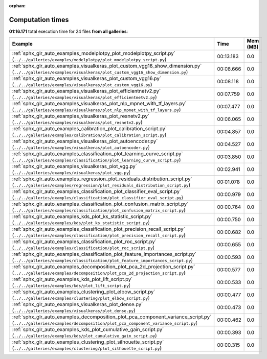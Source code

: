 
:orphan:

.. _sphx_glr_sg_execution_times:


Computation times
=================
**01:16.171** total execution time for 24 files **from all galleries**:

.. container::

  .. raw:: html

    <style scoped>
    <link href="https://cdnjs.cloudflare.com/ajax/libs/twitter-bootstrap/5.3.0/css/bootstrap.min.css" rel="stylesheet" />
    <link href="https://cdn.datatables.net/1.13.6/css/dataTables.bootstrap5.min.css" rel="stylesheet" />
    </style>
    <script src="https://code.jquery.com/jquery-3.7.0.js"></script>
    <script src="https://cdn.datatables.net/1.13.6/js/jquery.dataTables.min.js"></script>
    <script src="https://cdn.datatables.net/1.13.6/js/dataTables.bootstrap5.min.js"></script>
    <script type="text/javascript" class="init">
    $(document).ready( function () {
        $('table.sg-datatable').DataTable({order: [[1, 'desc']]});
    } );
    </script>

  .. list-table::
   :header-rows: 1
   :class: table table-striped sg-datatable

   * - Example
     - Time
     - Mem (MB)
   * - :ref:`sphx_glr_auto_examples_modelplotpy_plot_modelplotpy_script.py` (``../../galleries/examples/modelplotpy/plot_modelplotpy_script.py``)
     - 00:13.183
     - 0.0
   * - :ref:`sphx_glr_auto_examples_visualkeras_plot_custom_vgg16_show_dimension.py` (``../../galleries/examples/visualkeras/plot_custom_vgg16_show_dimension.py``)
     - 00:08.666
     - 0.0
   * - :ref:`sphx_glr_auto_examples_visualkeras_plot_custom_vgg16.py` (``../../galleries/examples/visualkeras/plot_custom_vgg16.py``)
     - 00:08.118
     - 0.0
   * - :ref:`sphx_glr_auto_examples_visualkeras_plot_efficientnetv2.py` (``../../galleries/examples/visualkeras/plot_efficientnetv2.py``)
     - 00:07.759
     - 0.0
   * - :ref:`sphx_glr_auto_examples_visualkeras_plot_nlp_mpnet_with_tf_layers.py` (``../../galleries/examples/visualkeras/plot_nlp_mpnet_with_tf_layers.py``)
     - 00:07.477
     - 0.0
   * - :ref:`sphx_glr_auto_examples_visualkeras_plot_resnetv2.py` (``../../galleries/examples/visualkeras/plot_resnetv2.py``)
     - 00:06.065
     - 0.0
   * - :ref:`sphx_glr_auto_examples_calibration_plot_calibration_script.py` (``../../galleries/examples/calibration/plot_calibration_script.py``)
     - 00:04.857
     - 0.0
   * - :ref:`sphx_glr_auto_examples_visualkeras_plot_autoencoder.py` (``../../galleries/examples/visualkeras/plot_autoencoder.py``)
     - 00:04.527
     - 0.0
   * - :ref:`sphx_glr_auto_examples_classification_plot_learning_curve_script.py` (``../../galleries/examples/classification/plot_learning_curve_script.py``)
     - 00:03.850
     - 0.0
   * - :ref:`sphx_glr_auto_examples_visualkeras_plot_vgg.py` (``../../galleries/examples/visualkeras/plot_vgg.py``)
     - 00:02.941
     - 0.0
   * - :ref:`sphx_glr_auto_examples_regression_plot_residuals_distribution_script.py` (``../../galleries/examples/regression/plot_residuals_distribution_script.py``)
     - 00:01.078
     - 0.0
   * - :ref:`sphx_glr_auto_examples_classification_plot_classifier_eval_script.py` (``../../galleries/examples/classification/plot_classifier_eval_script.py``)
     - 00:00.979
     - 0.0
   * - :ref:`sphx_glr_auto_examples_classification_plot_confusion_matrix_script.py` (``../../galleries/examples/classification/plot_confusion_matrix_script.py``)
     - 00:00.764
     - 0.0
   * - :ref:`sphx_glr_auto_examples_kds_plot_ks_statistic_script.py` (``../../galleries/examples/kds/plot_ks_statistic_script.py``)
     - 00:00.750
     - 0.0
   * - :ref:`sphx_glr_auto_examples_classification_plot_precision_recall_script.py` (``../../galleries/examples/classification/plot_precision_recall_script.py``)
     - 00:00.682
     - 0.0
   * - :ref:`sphx_glr_auto_examples_classification_plot_roc_script.py` (``../../galleries/examples/classification/plot_roc_script.py``)
     - 00:00.655
     - 0.0
   * - :ref:`sphx_glr_auto_examples_classification_plot_feature_importances_script.py` (``../../galleries/examples/classification/plot_feature_importances_script.py``)
     - 00:00.593
     - 0.0
   * - :ref:`sphx_glr_auto_examples_decomposition_plot_pca_2d_projection_script.py` (``../../galleries/examples/decomposition/plot_pca_2d_projection_script.py``)
     - 00:00.577
     - 0.0
   * - :ref:`sphx_glr_auto_examples_kds_plot_lift_script.py` (``../../galleries/examples/kds/plot_lift_script.py``)
     - 00:00.533
     - 0.0
   * - :ref:`sphx_glr_auto_examples_clustering_plot_elbow_script.py` (``../../galleries/examples/clustering/plot_elbow_script.py``)
     - 00:00.477
     - 0.0
   * - :ref:`sphx_glr_auto_examples_visualkeras_plot_dense.py` (``../../galleries/examples/visualkeras/plot_dense.py``)
     - 00:00.473
     - 0.0
   * - :ref:`sphx_glr_auto_examples_decomposition_plot_pca_component_variance_script.py` (``../../galleries/examples/decomposition/plot_pca_component_variance_script.py``)
     - 00:00.462
     - 0.0
   * - :ref:`sphx_glr_auto_examples_kds_plot_cumulative_gain_script.py` (``../../galleries/examples/kds/plot_cumulative_gain_script.py``)
     - 00:00.393
     - 0.0
   * - :ref:`sphx_glr_auto_examples_clustering_plot_silhouette_script.py` (``../../galleries/examples/clustering/plot_silhouette_script.py``)
     - 00:00.315
     - 0.0
